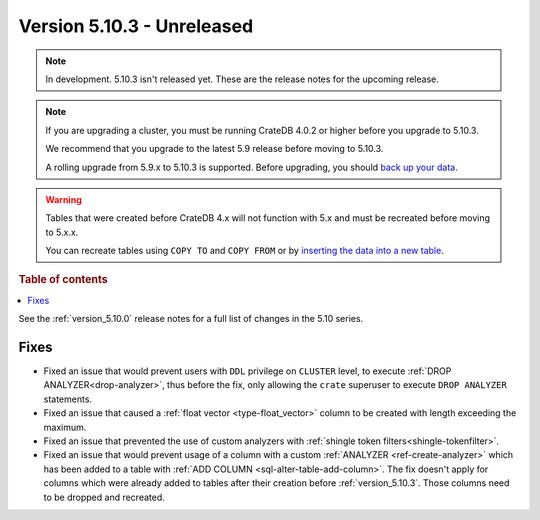 .. _version_5.10.3:

===========================
Version 5.10.3 - Unreleased
===========================

.. comment 1. Remove the " - Unreleased" from the header above and adjust the ==
.. comment 2. Remove the NOTE below and replace with: "Released on 20XX-XX-XX."
.. comment    (without a NOTE entry, simply starting from col 1 of the line)
.. NOTE::
    In development. 5.10.3 isn't released yet. These are the release notes for
    the upcoming release.

.. NOTE::

    If you are upgrading a cluster, you must be running CrateDB 4.0.2 or higher
    before you upgrade to 5.10.3.

    We recommend that you upgrade to the latest 5.9 release before moving to
    5.10.3.

    A rolling upgrade from 5.9.x to 5.10.3 is supported.
    Before upgrading, you should `back up your data`_.

.. WARNING::

    Tables that were created before CrateDB 4.x will not function with 5.x
    and must be recreated before moving to 5.x.x.

    You can recreate tables using ``COPY TO`` and ``COPY FROM`` or by
    `inserting the data into a new table`_.

.. _back up your data: https://crate.io/docs/crate/reference/en/latest/admin/snapshots.html
.. _inserting the data into a new table: https://crate.io/docs/crate/reference/en/latest/admin/system-information.html#tables-need-to-be-recreated

.. rubric:: Table of contents

.. contents::
   :local:

See the :ref:`version_5.10.0` release notes for a full list of changes in the
5.10 series.

Fixes
=====

- Fixed an issue that would prevent users with ``DDL`` privilege on ``CLUSTER``
  level, to execute :ref:`DROP ANALYZER<drop-analyzer>`, thus before the fix,
  only allowing the ``crate`` superuser to execute ``DROP ANALYZER`` statements.

- Fixed an issue that caused a :ref:`float vector <type-float_vector>` column
  to be created with length exceeding the maximum.

- Fixed an issue that prevented the use of custom analyzers with
  :ref:`shingle token filters<shingle-tokenfilter>`.

- Fixed an issue that would prevent usage of a column with a custom
  :ref:`ANALYZER <ref-create-analyzer>` which has been added to a table with
  :ref:`ADD COLUMN <sql-alter-table-add-column>`. The fix doesn't apply for
  columns which were already added to tables after their creation before
  :ref:`version_5.10.3`. Those columns need to be dropped and recreated.

